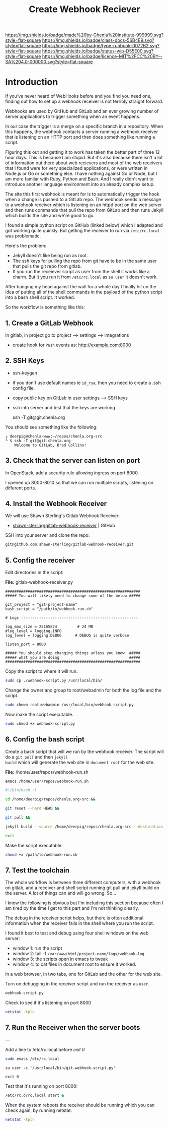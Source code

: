 #   -*- mode: org; fill-column: 60 -*-

#+TITLE: Create Webhook Reciever
#+STARTUP: showall
#+TOC: headlines 4
#+PROPERTY: filename
:PROPERTIES:
:CUSTOM_ID: 
:Name:      /home/deerpig/proj/deerpig/runbooks/rb-webhook-reciever.org
:Created:   2017-09-23T09:14@Prek Leap (11.642600N-104.919210W)
:ID:        e468d125-93fa-4fc8-b362-dc61f47a9586
:VER:       559404909.368920523
:GEO:       48P-491193-1287029-15
:BXID:      proj:GTQ6-5606
:Class:     docs
:Type:      runbook
:Status:    wip
:Licence:   MIT/CC BY-SA 4.0
:END:

[[https://img.shields.io/badge/made%20by-Chenla%20Institute-999999.svg?style=flat-square]] 
[[https://img.shields.io/badge/class-docs-56B4E9.svg?style=flat-square]]
[[https://img.shields.io/badge/type-runbook-0072B2.svg?style=flat-square]]
[[https://img.shields.io/badge/status-wip-D55E00.svg?style=flat-square]]
[[https://img.shields.io/badge/licence-MIT%2FCC%20BY--SA%204.0-000000.svg?style=flat-square]]


* Introduction


If you've never heard of WebHooks before and you find you
need one, finding out how to set up a webhook receiver is
not terribly straight forward.

Webhooks are used by GitHub and GitLab and an ever growing
number of server applications to trigger something when an
event happens.

In our case the trigger is a merge on a specific branch in a
repository.  When this happens, the webhook contacts a
server running a webhook receiver that is listening on an
HTTP port and then does something like running a script.

Figuring this out and getting it to work has taken the
better part of three 12 hour days.  This is because I am
stupid.  But it's also because there isn't a lot of
information out there about web recievers and most of the
web receivers that I found were for very specialized
applications, or were written in Node.js or Go or something
else.  I have nothing against Go or Node, but I am more
familar with Ruby, Python and Bash.  And I really didn't
want to introduce another language environment into an
already complex setup.

The site this first webhook is meant for is to automatically
trigger the hook when a change is pushed to a GitLab repo.
The webhook sends a message to a webhook receiver which is
listening on an httpd port on the web server and then runs
commands that pull the repo from GitLab and then runs Jekyll
which builds the site and we're good to go.

I found a simple python script on GitHub (linked below)
which I adapted and got working quite quickly.  But getting
the receiver to run via =/etc/rc.local= was problematic.

Here's the problem:

  - Jekyll doesn't like being run as root.  
  - The ssh keys for pulling the repo from git have to be in
    the same user that pulls the git repo from gitlab.
  - If you run the receiever script as user from the shell
    it works like a charm.  But it you run it from
    =/etc/rc.local= as =su user= it doesn't work.

After banging my head against the wall for a whole day I
finally hit on the idea of putting all of the shell commands
in the payload of the python script into a bash shell
script.  It worked.

So the workflow is something like this:

#+begin_ascii
 *local*    *gitlab*                *web server*
----------|----------|-----------------------------------------
   git  -->  webhook --> receiver.py --> bash.sh   -->  apache         
   push        http        httpd         git pull      document
                          rc.local     jekyll build      root
#+end_ascii


** 1. Create a GitLab Webhook

In gitlab, in project go to project --> settings --> integrations

  - create hook for =Push= events as: http://example.com:8000

** 2. SSH Keys

 - ssh-keygen
 - if you don't use default names ie =id_rsa=, then you need to create
   a .ssh config file.

 - copy public key on GitLab in user settings --> SSH keys

 - ssh into server and test that the keys are working

    ssh -T  git@git.chenla.org

You should see something like the following:

    #+begin_example
    ╭ deerpig@chenla-www:~/repos/chenla.org-src
    ╰ $ ssh -T git@git.chenla.org
        Welcome to GitLab, Brad Collins!
    #+end_example 


** 3. Check that the server can listen on port

In OpenStack, add a security rule allowing ingress on port 8000.

I opened up 8000-8010 so that we can run multiple scripts, listening
on different ports.

** 4. Install the Webhook Receiver

We will use Shawn Sterling's Gitlab Webhook Receiver:

 - [[https://github.com/shawn-sterling/gitlab-webhook-receiver][shawn-sterling/gitlab-webhook-receiver]] | GitHub

SSH into your server and clone the repo:

#+begin_src sh
git@github.com:shawn-sterling/gitlab-webhook-receiver.git
#+end_src


** 5. Config the receiver

Edit directories in the script:

*File:* gitlab-webhook-receiver.py

#+begin_example
############################################################                                                                                                                                   
##### You will likely need to change some of the below #####                                                                                                                                   

git_project = "git-project-name"
bash_script = "/path/to/webhook-run.sh"

# Logs ----------------------------------------------------                                                                                                                                    

log_max_size = 25165824         # 24 MB                                                                                                                                                        
#log_level = logging.INFO                                                                                                                                                                      
log_level = logging.DEBUG      # DEBUG is quite verbose                                                                                                                                        

listen_port = 8000

##### You should stop changing things unless you know  #####                                                                                                                                    
##### what you are doing                               #####                                                                                                                                    
############################################################    
#+end_example

Copy the script to where it will run.

#+begin_src sh
sudo cp ./webhook-script.py /usr/local/bin/
#+end_src

Change the owner and group to root/webadmin for both the log file and
the script.

#+begin_src sh
sudo chown root:webadmin /usr/local/bin/webhook-script.py
#+end_src

Now make the script executable.

#+begin_src sh
sudo chmod +x webhook-script.py
#+end_src

** 6. Config the bash script

Create a bash script that will we run by the webhook
receiver.  The script will do a =git pull= and then =jekyll
build= which will generate the web site in =document root=
for the web site.

*File:* /home/user/repos/webhook-run.sh

#+begin_src sh
emacs /home/user/repos/webhook-run.sh
#+end_src

#+begin_src sh
#!/bin/bash -l

cd /home/deerpig/repos/chenla.org-src &&

git reset --hard HEAD &&
    
git pull &&
    
jekyll build --source /home/deerpig/repos/chenla.org-src --destination /var/www/html/chenla.org-src/public_html 

exit
#+end_src

Make the script executable:

#+begin_src sh
chmod +x /path/to/webhook-run.sh
#+end_src

** 7. Test the toolchain

The whole workflow is between three different computers,
with a webhook on gitlab, and a receiver and shell script
running git pull and jekyll build on the server.  A lot of
things can and will go wrong. So...

I know the following is obvious but I'm including this
section because often I am tired by the time I get to this
part and I'm not thinking clearly.

The debug in the receiver script helps, but there is often
additional information when the receiver fails in the shell
where you run the script.

I found it best to test and debug using four shell windows
on the web server:

  - window 1: run the script
  - window 2: tail -f =/var/www/html/project-name/logs/webhook.log=
  - window 3: the scripts open in emacs to tweak
  - window 4: to cat files in document root to ensure it worked.

In a web browser, in two tabs, one for GitLab and the other
for the web site.

Turn on debugging in the receiver script and run the
receiver as =user=.

#+begin_src sh 
webhook-script.py
#+end_src

Check to see if it's listening on port 8000

#+begin_src sh
netstat -tpln
#+end_src

** 7. Run the Receiver when the server boots


---

Add a line to /etc/rc.local before /exit 0/

#+begin_src sh
sudo emacs /etc/rc.local
#+end_src

#+begin_example
su user -c '/usr/local/bin/git-webhook-script.py'

exit 0
#+end_example

Test that it's running on port 8000:

#+begin_src sh
/etc/rc.d/rc.local start &
#+end_src

When the system reboots the receiver should be running which
you can check again, by running netstat:

#+begin_src sh
netstat -tpln
#+end_src



